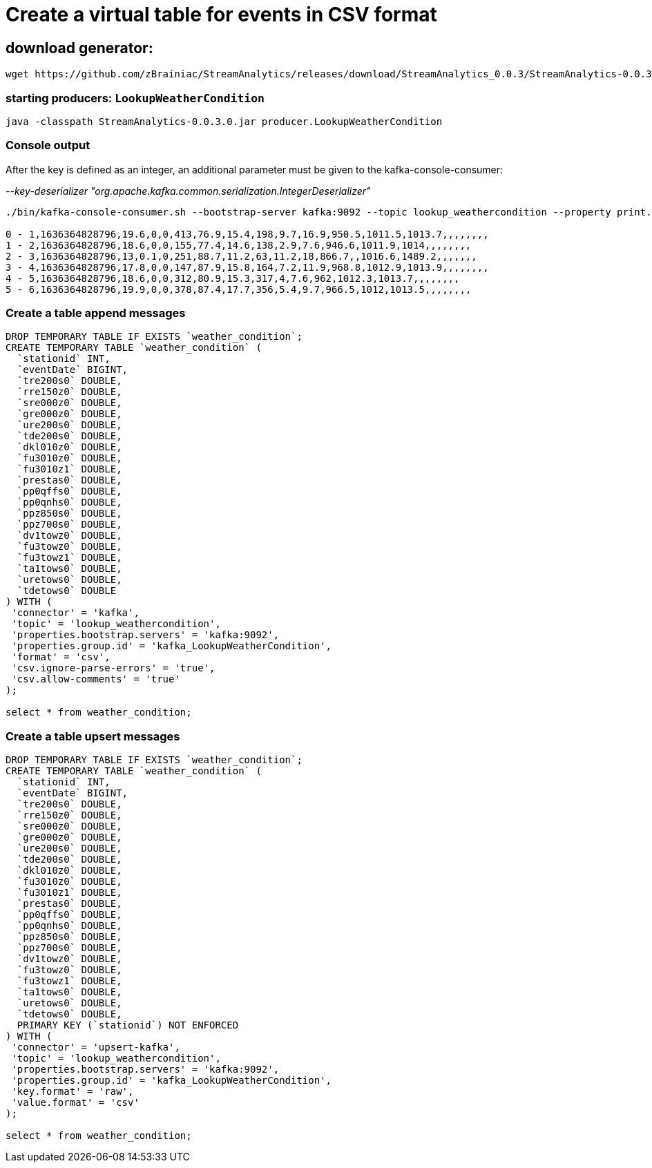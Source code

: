 = Create a virtual table for events in CSV format

== download generator:
[source,bash]
----
wget https://github.com/zBrainiac/StreamAnalytics/releases/download/StreamAnalytics_0.0.3/StreamAnalytics-0.0.3.0.jar
----

=== starting producers: `LookupWeatherCondition`

[source,shell script]
----
java -classpath StreamAnalytics-0.0.3.0.jar producer.LookupWeatherCondition
----

=== Console output
After the key is defined as an integer, an additional parameter must be given to the kafka-console-consumer:

_--key-deserializer "org.apache.kafka.common.serialization.IntegerDeserializer"_


[source,shell script]
----
./bin/kafka-console-consumer.sh --bootstrap-server kafka:9092 --topic lookup_weathercondition --property print.key=true --property key.separator=" - " --key-deserializer "org.apache.kafka.common.serialization.IntegerDeserializer"

0 - 1,1636364828796,19.6,0,0,413,76.9,15.4,198,9.7,16.9,950.5,1011.5,1013.7,,,,,,,,
1 - 2,1636364828796,18.6,0,0,155,77.4,14.6,138,2.9,7.6,946.6,1011.9,1014,,,,,,,,
2 - 3,1636364828796,13,0.1,0,251,88.7,11.2,63,11.2,18,866.7,,1016.6,1489.2,,,,,,,
3 - 4,1636364828796,17.8,0,0,147,87.9,15.8,164,7.2,11.9,968.8,1012.9,1013.9,,,,,,,,
4 - 5,1636364828796,18.6,0,0,312,80.9,15.3,317,4,7.6,962,1012.3,1013.7,,,,,,,,
5 - 6,1636364828796,19.9,0,0,378,87.4,17.7,356,5.4,9.7,966.5,1012,1013.5,,,,,,,,
----




=== Create a table append messages

[source,sql]
----
DROP TEMPORARY TABLE IF EXISTS `weather_condition`;
CREATE TEMPORARY TABLE `weather_condition` (
  `stationid` INT,
  `eventDate` BIGINT,
  `tre200s0` DOUBLE,
  `rre150z0` DOUBLE,
  `sre000z0` DOUBLE,
  `gre000z0` DOUBLE,
  `ure200s0` DOUBLE,
  `tde200s0` DOUBLE,
  `dkl010z0` DOUBLE,
  `fu3010z0` DOUBLE,
  `fu3010z1` DOUBLE,
  `prestas0` DOUBLE,
  `pp0qffs0` DOUBLE,
  `pp0qnhs0` DOUBLE,
  `ppz850s0` DOUBLE,
  `ppz700s0` DOUBLE,
  `dv1towz0` DOUBLE,
  `fu3towz0` DOUBLE,
  `fu3towz1` DOUBLE,
  `ta1tows0` DOUBLE,
  `uretows0` DOUBLE,
  `tdetows0` DOUBLE
) WITH (
 'connector' = 'kafka',
 'topic' = 'lookup_weathercondition',
 'properties.bootstrap.servers' = 'kafka:9092',
 'properties.group.id' = 'kafka_LookupWeatherCondition',
 'format' = 'csv',
 'csv.ignore-parse-errors' = 'true',
 'csv.allow-comments' = 'true'
);

select * from weather_condition;
----



=== Create a table upsert messages

[source,sql]
----
DROP TEMPORARY TABLE IF EXISTS `weather_condition`;
CREATE TEMPORARY TABLE `weather_condition` (
  `stationid` INT,
  `eventDate` BIGINT,
  `tre200s0` DOUBLE,
  `rre150z0` DOUBLE,
  `sre000z0` DOUBLE,
  `gre000z0` DOUBLE,
  `ure200s0` DOUBLE,
  `tde200s0` DOUBLE,
  `dkl010z0` DOUBLE,
  `fu3010z0` DOUBLE,
  `fu3010z1` DOUBLE,
  `prestas0` DOUBLE,
  `pp0qffs0` DOUBLE,
  `pp0qnhs0` DOUBLE,
  `ppz850s0` DOUBLE,
  `ppz700s0` DOUBLE,
  `dv1towz0` DOUBLE,
  `fu3towz0` DOUBLE,
  `fu3towz1` DOUBLE,
  `ta1tows0` DOUBLE,
  `uretows0` DOUBLE,
  `tdetows0` DOUBLE,
  PRIMARY KEY (`stationid`) NOT ENFORCED
) WITH (
 'connector' = 'upsert-kafka',
 'topic' = 'lookup_weathercondition',
 'properties.bootstrap.servers' = 'kafka:9092',
 'properties.group.id' = 'kafka_LookupWeatherCondition',
 'key.format' = 'raw',
 'value.format' = 'csv'
);

select * from weather_condition;
----
